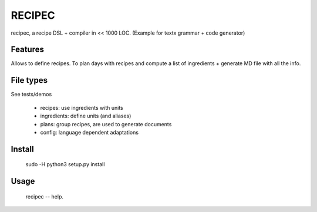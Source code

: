 RECIPEC
========
recipec, a recipe DSL + compiler in << 1000 LOC.
(Example for textx grammar + code generator)

Features
----------
Allows to define recipes. To plan days with recipes and compute a list of ingredients + generate MD file with all the info.

File types
----------
See tests/demos

 * recipes: use ingredients with units
 * ingredients: define units (and aliases)
 * plans: group recipes, are used to generate documents
 * config: language dependent adaptations

Install
---------

    sudo -H python3 setup.py install


Usage
------

    recipec -- help. 
